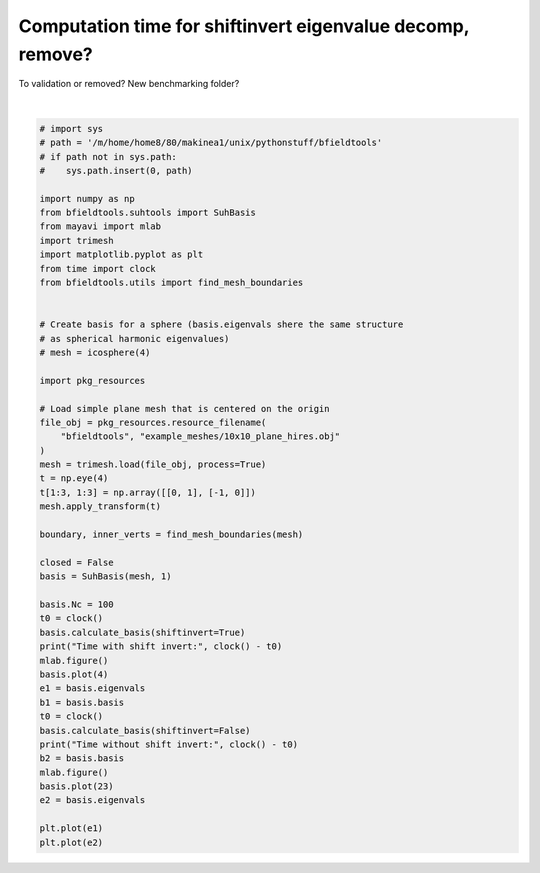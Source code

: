 .. only:: html

    .. note::
        :class: sphx-glr-download-link-note

        Click :ref:`here <sphx_glr_download_auto_examples_time_eigenvalue_decomp.py>`     to download the full example code
    .. rst-class:: sphx-glr-example-title

    .. _sphx_glr_auto_examples_time_eigenvalue_decomp.py:


Computation time for shiftinvert eigenvalue decomp, remove?
===========================================================
To validation or removed? New benchmarking folder?



.. image:: /auto_examples/images/sphx_glr_time_eigenvalue_decomp_001.png
    :class: sphx-glr-single-img

.. rst-class:: sphx-glr-horizontal


    *

      .. image:: /auto_examples/images/sphx_glr_time_eigenvalue_decomp_002.png
            :class: sphx-glr-multi-img

    *

      .. image:: /auto_examples/images/sphx_glr_time_eigenvalue_decomp_003.png
            :class: sphx-glr-multi-img

    *

      .. image:: /auto_examples/images/sphx_glr_time_eigenvalue_decomp_004.png
            :class: sphx-glr-multi-img

    *

      .. image:: /auto_examples/images/sphx_glr_time_eigenvalue_decomp_005.png
            :class: sphx-glr-multi-img


.. rst-class:: sphx-glr-script-out

 Out:

 .. code-block:: none

    Calculating surface harmonics expansion...
    Computing the laplacian matrix...
    Computing the mass matrix...
    C:\Users\Rasmus Zetter\Documents\Aalto\bfieldtools\examples\time_eigenvalue_decomp.py:44: DeprecationWarning: time.clock has been deprecated in Python 3.3 and will be removed from Python 3.8: use time.perf_counter or time.process_time instead
      t0 = clock()
    Calculating surface harmonics expansion...
    C:\Users\Rasmus Zetter\Documents\Aalto\bfieldtools\examples\time_eigenvalue_decomp.py:46: DeprecationWarning: time.clock has been deprecated in Python 3.3 and will be removed from Python 3.8: use time.perf_counter or time.process_time instead
      print("Time with shift invert:", clock() - t0)
    Time with shift invert: 0.19946029999999926
    0 0
    1 0
    2 0
    3 0
    C:\Users\Rasmus Zetter\Documents\Aalto\bfieldtools\examples\time_eigenvalue_decomp.py:51: DeprecationWarning: time.clock has been deprecated in Python 3.3 and will be removed from Python 3.8: use time.perf_counter or time.process_time instead
      t0 = clock()
    Calculating surface harmonics expansion...
    C:\Users\Rasmus Zetter\Documents\Aalto\bfieldtools\examples\time_eigenvalue_decomp.py:53: DeprecationWarning: time.clock has been deprecated in Python 3.3 and will be removed from Python 3.8: use time.perf_counter or time.process_time instead
      print("Time without shift invert:", clock() - t0)
    Time without shift invert: 0.7863150000000001
    0 0
    1 0
    2 0
    3 0
    4 0
    5 0
    0 1
    1 1
    2 1
    3 1
    4 1
    5 1
    0 2
    1 2
    2 2
    3 2
    4 2
    5 2
    0 3
    1 3
    2 3
    3 3
    4 3

    [<matplotlib.lines.Line2D object at 0x000001F875069588>]





|


.. code-block:: default


    # import sys
    # path = '/m/home/home8/80/makinea1/unix/pythonstuff/bfieldtools'
    # if path not in sys.path:
    #    sys.path.insert(0, path)

    import numpy as np
    from bfieldtools.suhtools import SuhBasis
    from mayavi import mlab
    import trimesh
    import matplotlib.pyplot as plt
    from time import clock
    from bfieldtools.utils import find_mesh_boundaries


    # Create basis for a sphere (basis.eigenvals shere the same structure
    # as spherical harmonic eigenvalues)
    # mesh = icosphere(4)

    import pkg_resources

    # Load simple plane mesh that is centered on the origin
    file_obj = pkg_resources.resource_filename(
        "bfieldtools", "example_meshes/10x10_plane_hires.obj"
    )
    mesh = trimesh.load(file_obj, process=True)
    t = np.eye(4)
    t[1:3, 1:3] = np.array([[0, 1], [-1, 0]])
    mesh.apply_transform(t)

    boundary, inner_verts = find_mesh_boundaries(mesh)

    closed = False
    basis = SuhBasis(mesh, 1)

    basis.Nc = 100
    t0 = clock()
    basis.calculate_basis(shiftinvert=True)
    print("Time with shift invert:", clock() - t0)
    mlab.figure()
    basis.plot(4)
    e1 = basis.eigenvals
    b1 = basis.basis
    t0 = clock()
    basis.calculate_basis(shiftinvert=False)
    print("Time without shift invert:", clock() - t0)
    b2 = basis.basis
    mlab.figure()
    basis.plot(23)
    e2 = basis.eigenvals

    plt.plot(e1)
    plt.plot(e2)


.. rst-class:: sphx-glr-timing

   **Total running time of the script:** ( 0 minutes  9.410 seconds)


.. _sphx_glr_download_auto_examples_time_eigenvalue_decomp.py:


.. only :: html

 .. container:: sphx-glr-footer
    :class: sphx-glr-footer-example



  .. container:: sphx-glr-download sphx-glr-download-python

     :download:`Download Python source code: time_eigenvalue_decomp.py <time_eigenvalue_decomp.py>`



  .. container:: sphx-glr-download sphx-glr-download-jupyter

     :download:`Download Jupyter notebook: time_eigenvalue_decomp.ipynb <time_eigenvalue_decomp.ipynb>`


.. only:: html

 .. rst-class:: sphx-glr-signature

    `Gallery generated by Sphinx-Gallery <https://sphinx-gallery.github.io>`_
